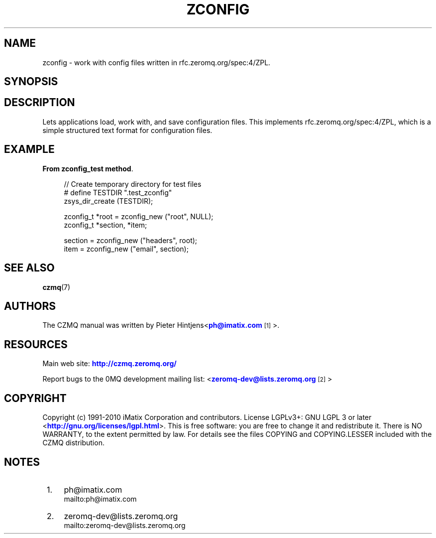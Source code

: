 '\" t
.\"     Title: zconfig
.\"    Author: [see the "AUTHORS" section]
.\" Generator: DocBook XSL Stylesheets v1.78.1 <http://docbook.sf.net/>
.\"      Date: 11/16/2013
.\"    Manual: CZMQ Manual
.\"    Source: CZMQ 2.0.2
.\"  Language: English
.\"
.TH "ZCONFIG" "3" "11/16/2013" "CZMQ 2\&.0\&.2" "CZMQ Manual"
.\" -----------------------------------------------------------------
.\" * Define some portability stuff
.\" -----------------------------------------------------------------
.\" ~~~~~~~~~~~~~~~~~~~~~~~~~~~~~~~~~~~~~~~~~~~~~~~~~~~~~~~~~~~~~~~~~
.\" http://bugs.debian.org/507673
.\" http://lists.gnu.org/archive/html/groff/2009-02/msg00013.html
.\" ~~~~~~~~~~~~~~~~~~~~~~~~~~~~~~~~~~~~~~~~~~~~~~~~~~~~~~~~~~~~~~~~~
.ie \n(.g .ds Aq \(aq
.el       .ds Aq '
.\" -----------------------------------------------------------------
.\" * set default formatting
.\" -----------------------------------------------------------------
.\" disable hyphenation
.nh
.\" disable justification (adjust text to left margin only)
.ad l
.\" -----------------------------------------------------------------
.\" * MAIN CONTENT STARTS HERE *
.\" -----------------------------------------------------------------
.SH "NAME"
zconfig \- work with config files written in rfc\&.zeromq\&.org/spec:4/ZPL\&.
.SH "SYNOPSIS"
.sp
.nf
.fi
.SH "DESCRIPTION"
.sp
Lets applications load, work with, and save configuration files\&. This implements rfc\&.zeromq\&.org/spec:4/ZPL, which is a simple structured text format for configuration files\&.
.SH "EXAMPLE"
.PP
\fBFrom zconfig_test method\fR. 
.sp
.if n \{\
.RS 4
.\}
.nf
    //  Create temporary directory for test files
#   define TESTDIR "\&.test_zconfig"
    zsys_dir_create (TESTDIR);

    zconfig_t *root = zconfig_new ("root", NULL);
    zconfig_t *section, *item;

    section = zconfig_new ("headers", root);
    item = zconfig_new ("email", section);
.fi
.if n \{\
.RE
.\}
.sp
.SH "SEE ALSO"
.sp
\fBczmq\fR(7)
.SH "AUTHORS"
.sp
The CZMQ manual was written by Pieter Hintjens<\m[blue]\fBph@imatix\&.com\fR\m[]\&\s-2\u[1]\d\s+2>\&.
.SH "RESOURCES"
.sp
Main web site: \m[blue]\fBhttp://czmq\&.zeromq\&.org/\fR\m[]
.sp
Report bugs to the 0MQ development mailing list: <\m[blue]\fBzeromq\-dev@lists\&.zeromq\&.org\fR\m[]\&\s-2\u[2]\d\s+2>
.SH "COPYRIGHT"
.sp
Copyright (c) 1991\-2010 iMatix Corporation and contributors\&. License LGPLv3+: GNU LGPL 3 or later <\m[blue]\fBhttp://gnu\&.org/licenses/lgpl\&.html\fR\m[]>\&. This is free software: you are free to change it and redistribute it\&. There is NO WARRANTY, to the extent permitted by law\&. For details see the files COPYING and COPYING\&.LESSER included with the CZMQ distribution\&.
.SH "NOTES"
.IP " 1." 4
ph@imatix.com
.RS 4
\%mailto:ph@imatix.com
.RE
.IP " 2." 4
zeromq-dev@lists.zeromq.org
.RS 4
\%mailto:zeromq-dev@lists.zeromq.org
.RE
